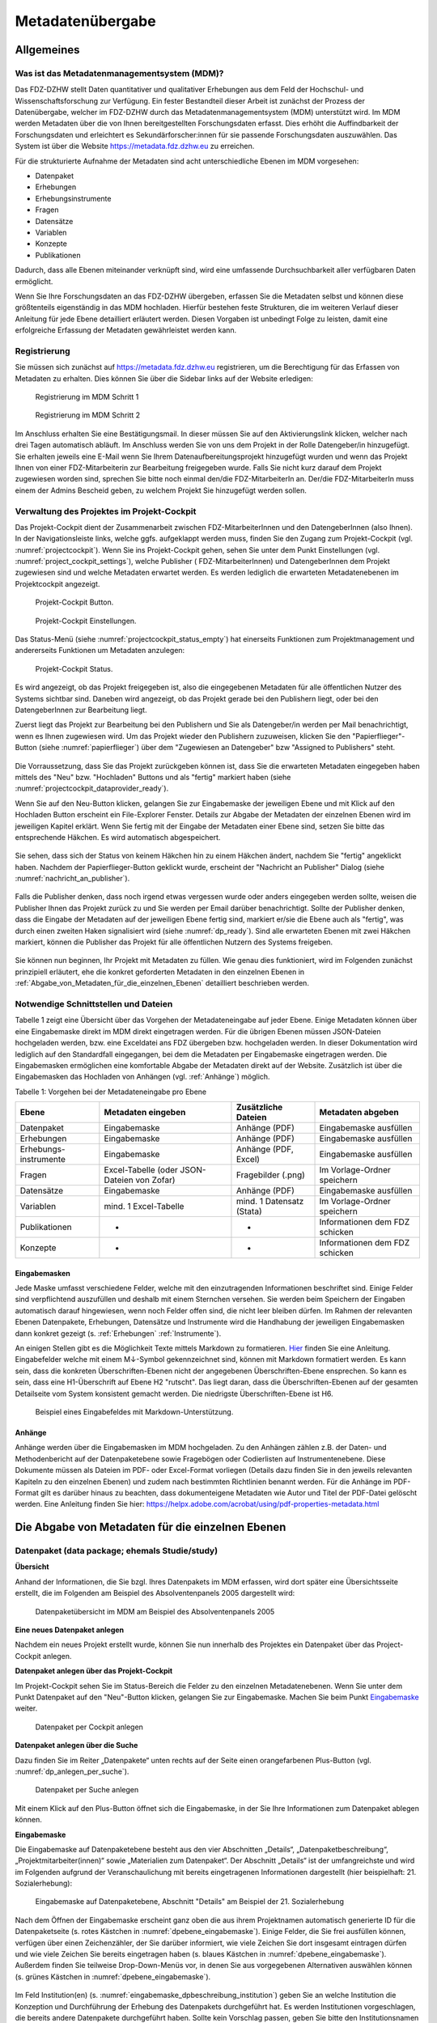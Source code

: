 .. _metadatenabgabe-label:

Metadatenübergabe
=================================

Allgemeines
-----------

Was ist das Metadatenmanagementsystem (MDM)?
~~~~~~~~~~~~~~~~~~~~~~~~~~~~~~~~~~~~

Das FDZ-DZHW stellt Daten quantitativer und qualitativer Erhebungen aus dem Feld der Hochschul- und Wissenschaftsforschung zur Verfügung.
Ein fester Bestandteil dieser Arbeit ist zunächst der Prozess der Datenübergabe, welcher im FDZ-DZHW durch das Metadatenmanagementsystem
(MDM) unterstützt wird. Im MDM werden Metadaten über die von Ihnen bereitgestellten Forschungsdaten erfasst. Dies erhöht die Auffindbarkeit 
der Forschungsdaten und erleichtert es Sekundärforscher:innen für sie passende Forschungsdaten auszuwählen. Das System ist über die Website
https://metadata.fdz.dzhw.eu zu erreichen.

Für die strukturierte Aufnahme der Metadaten sind acht unterschiedliche Ebenen im MDM vorgesehen:

- Datenpaket
- Erhebungen
- Erhebungsinstrumente
- Fragen
- Datensätze
- Variablen
- Konzepte
- Publikationen

Dadurch, dass alle Ebenen miteinander verknüpft sind, wird eine umfassende Durchsuchbarkeit aller verfügbaren Daten ermöglicht. 

Wenn Sie Ihre Forschungsdaten an das FDZ-DZHW übergeben, erfassen Sie die Metadaten selbst und können diese größtenteils
eigenständig in das MDM hochladen. Hierfür bestehen feste Strukturen, die im weiteren Verlauf dieser Anleitung für jede Ebene 
detailliert erläutert werden. Diesen Vorgaben ist unbedingt Folge zu leisten, damit eine erfolgreiche Erfassung der Metadaten 
gewährleistet werden kann.

Registrierung
~~~~~~~~~~~~~~~~~~~~~~~~~~~~~~~~~~~~

Sie müssen sich zunächst auf https://metadata.fdz.dzhw.eu registrieren,
um die Berechtigung für das Erfassen von Metadaten zu erhalten. Dies können Sie
über die Sidebar links auf der Website erledigen:


.. figure:: ./_static/registrierung_1_de.png
   :name: registrierung

   Registrierung im MDM Schritt 1

.. figure:: ./_static/registrierung_2_de.png
   :name: registrierung_2

   Registrierung im MDM Schritt 2


Im Anschluss erhalten Sie eine Bestätigungsmail. In dieser müssen Sie auf den
Aktivierungslink klicken, welcher nach drei Tagen automatisch abläuft. Im
Anschluss werden Sie von uns dem Projekt in der Rolle Datengeber/in
hinzugefügt.
Sie erhalten jeweils eine E-Mail wenn Sie Ihrem Datenaufbereitungsprojekt
hinzugefügt wurden und wenn das Projekt Ihnen von einer FDZ-Mitarbeiterin zur
Bearbeitung freigegeben wurde.
Falls Sie nicht kurz darauf dem Projekt zugewiesen worden sind, sprechen Sie bitte noch einmal den/die
FDZ-MitarbeiterIn an. Der/die FDZ-MitarbeiterIn muss einem der Admins Bescheid geben,
zu welchem Projekt Sie hinzugefügt werden sollen.

Verwaltung des Projektes im Projekt-Cockpit
~~~~~~~~~~~~~~~~~~~~~~~~~~~~~~~~~~~~~~~~~~~

Das Projekt-Cockpit dient der Zusammenarbeit zwischen FDZ-MitarbeiterInnen und
den DatengeberInnen (also Ihnen).
In der Navigationsleiste links, welche ggfs.
aufgeklappt werden muss, finden Sie den Zugang zum Projekt-Cockpit
(vgl. :numref:`projectcockpit`).
Wenn Sie ins Projekt-Cockpit gehen, sehen Sie unter dem Punkt Einstellungen
(vgl. :numref:`project_cockpit_settings`), welche Publisher (
FDZ-MitarbeiterInnen) und DatengeberInnen dem Projekt zugewiesen sind
und welche Metadaten erwartet werden. Es werden lediglich die erwarteten
Metadatenebenen im Projektcockpit angezeigt.

.. figure:: ./_static/cockpit-button.png
   :name: projectcockpit

   Projekt-Cockpit Button.

.. figure:: ./_static/projectcockpit_settings_dataprovider.png
   :name: project_cockpit_settings

   Projekt-Cockpit Einstellungen.

Das Status-Menü (siehe :numref:`projectcockpit_status_empty`) hat einerseits
Funktionen zum Projektmanagement und andererseits Funktionen um Metadaten
anzulegen:

.. figure:: ./_static/projectcockpit_dataprovider_status_empty.png
   :name: projectcockpit_status_empty

   Projekt-Cockpit Status.

Es wird angezeigt, ob das Projekt freigegeben ist, also die
eingegebenen Metadaten für alle öffentlichen Nutzer des Systems sichtbar sind.
Daneben wird angezeigt, ob das Projekt gerade bei den Publishern liegt,
oder bei den DatengeberInnen zur Bearbeitung liegt.

Zuerst liegt das Projekt zur Bearbeitung bei den Publishern und Sie als
Datengeber/in werden per Mail benachrichtigt, wenn es Ihnen zugewiesen wird.
Um das Projekt wieder den Publishern zuzuweisen, klicken Sie den
"Papierflieger"-Button (siehe :numref:`papierflieger`) über dem "Zugewiesen
an Datengeber" bzw "Assigned to Publishers" steht.

.. figure:: ./_static/projectcockpit_papierflieger.png
   :name: papierflieger

Die Vorraussetzung, dass Sie das Projekt zurückgeben können ist, dass Sie die
erwarteten Metadaten eingegeben haben mittels des "Neu" bzw. "Hochladen"
Buttons und als "fertig" markiert haben (siehe
:numref:`projectcockpit_dataprovider_ready`).

Wenn Sie auf den Neu-Button klicken, gelangen Sie zur Eingabemaske der
jeweiligen Ebene und mit Klick auf den Hochladen Button erscheint ein
File-Explorer Fenster. Details zur Abgabe der Metadaten der einzelnen Ebenen
wird im jeweiligen Kapitel erklärt. Wenn Sie fertig mit der Eingabe der
Metadaten einer Ebene sind, setzen Sie bitte das entsprechende Häkchen.
Es wird automatisch abgespeichert.

.. figure:: ./_static/projectcockpit_dataprovider_ready.png
   :name: projectcockpit_dataprovider_ready

Sie sehen, dass sich der Status von keinem Häkchen hin zu einem Häkchen ändert,
nachdem Sie "fertig" angeklickt haben.
Nachdem der Papierflieger-Button geklickt wurde, erscheint der
"Nachricht an Publisher" Dialog (siehe
:numref:`nachricht_an_publisher`).

.. figure:: ./_static/cockpit_nachricht_an_publisher.png
   :name: nachricht_an_publisher

Falls die Publisher denken, dass noch irgend etwas vergessen wurde oder anders
eingegeben werden sollte, weisen die Publisher Ihnen das Projekt zurück zu und
Sie werden per Email darüber benachrichtigt.
Sollte der Publisher denken, dass die Eingabe der Metadaten auf der jeweiligen
Ebene fertig sind, markiert er/sie die Ebene
auch als "fertig", was durch einen zweiten Haken signalisiert wird
(siehe :numref:`dp_ready`). Sind alle erwarteten Ebenen mit zwei Häkchen
markiert, können die Publisher das Projekt für alle öffentlichen Nutzern des
Systems freigeben.

.. figure:: ./_static/cockpit_dp_ready.png
   :name: dp_ready

Sie können nun beginnen, Ihr Projekt mit Metadaten zu füllen. Wie genau
dies funktioniert, wird im Folgenden zunächst prinzipiell erläutert, ehe
die konkret geforderten Metadaten in den einzelnen Ebenen in
:ref:`Abgabe_von_Metadaten_für_die_einzelnen_Ebenen`
detailliert beschrieben werden.

Notwendige Schnittstellen und Dateien
~~~~~~~~~~~~~

Tabelle 1 zeigt eine Übersicht über das Vorgehen der Metadateneingabe auf jeder Ebene.
Einige Metadaten können über eine Eingabemaske direkt im MDM direkt eingetragen werden.
Für die übrigen Ebenen müssen JSON-Dateien hochgeladen werden, bzw. eine Exceldatei ans FDZ übergeben bzw. hochgeladen werden.
In dieser Dokumentation wird lediglich auf den Standardfall eingegangen, bei dem die Metadaten per Eingabemaske eingetragen werden. 
Die Eingabemasken ermöglichen eine komfortable Abgabe der Metadaten direkt auf der Website.
Zusätzlich ist über die Eingabemasken das Hochladen von Anhängen (vgl. :ref:`Anhänge`) möglich.

Tabelle 1: Vorgehen bei der Metadateneingabe pro Ebene

+-----------------+---------------------+-----------------+-----------------+
| Ebene           | Metadaten           | Zusätzliche     | Metadaten       |
|                 | eingeben            | Dateien         | abgeben         |
+=================+=====================+=================+=================+
| Datenpaket      | Eingabemaske        | Anhänge (PDF)   | Eingabemaske    |
|                 |                     |                 | ausfüllen       |
+-----------------+---------------------+-----------------+-----------------+
| Erhebungen      | Eingabemaske        | Anhänge (PDF)   | Eingabemaske    |
|                 |                     |                 | ausfüllen       |
+-----------------+---------------------+-----------------+-----------------+
| Erhebungs-      | Eingabemaske        | Anhänge (PDF,   | Eingabemaske    |
| instrumente     |                     | Excel)          | ausfüllen       |
+-----------------+---------------------+-----------------+-----------------+
| Fragen          | Excel-Tabelle       | Fragebilder     | Im              |
|                 | (oder JSON-         | (.png)          | Vorlage-Ordner  |
|                 | Dateien von Zofar)  |                 | speichern       |
+-----------------+---------------------+-----------------+-----------------+
| Datensätze      | Eingabemaske        | Anhänge (PDF)   | Eingabemaske    |
|                 |                     |                 | ausfüllen       |
+-----------------+---------------------+-----------------+-----------------+
| Variablen       | mind. 1             | mind. 1         | Im              |
|                 | Excel-Tabelle       | Datensatz       | Vorlage-Ordner  |
|                 |                     | (Stata)         | speichern       |
+-----------------+---------------------+-----------------+-----------------+
| Publikationen   | -                   | -               | Informationen   |
|                 |                     |                 | dem FDZ         |
|                 |                     |                 | schicken        |
+-----------------+---------------------+-----------------+-----------------+
| Konzepte        | -                   | -               | Informationen   |
|                 |                     |                 | dem FDZ         |
|                 |                     |                 | schicken        |
+-----------------+---------------------+-----------------+-----------------+

Eingabemasken
"""""""""
Jede Maske umfasst verschiedene Felder, welche mit den einzutragenden Informationen beschriftet sind.
Einige Felder sind verpflichtend auszufüllen und deshalb mit einem Sternchen versehen. Sie werden beim Speichern der Eingaben automatisch
darauf hingewiesen, wenn noch Felder offen sind, die nicht leer bleiben dürfen. Im Rahmen der relevanten Ebenen Datenpakete,
Erhebungen, Datensätze und Instrumente wird die Handhabung der jeweiligen Eingabemasken dann konkret gezeigt (s. :ref:`Erhebungen` :ref:`Instrumente`).

An einigen Stellen gibt es die Möglichkeit Texte mittels Markdown zu formatieren. `Hier <https://www.markdownguide.org/basic-syntax/>`_ finden Sie eine Anleitung.
Eingabefelder welche mit einem M↓-Symbol gekennzeichnet sind, können mit Markdown formatiert werden. Es kann sein, dass die konkreten Überschriften-Ebenen nicht 
der angegebenen Überschriften-Ebene ensprechen. So kann es sein, dass eine H1-Überschrift auf Ebene H2 "rutscht". Das liegt daran, dass die Überschriften-Ebenen
auf der gesamten Detailseite vom System konsistent gemacht werden. Die niedrigste Überschriften-Ebene ist H6.

.. figure:: ./_static/markdown_symbol.png
   :name: markdown

   Beispiel eines Eingabefeldes mit Markdown-Unterstützung.

.. _Anhänge:

Anhänge
"""""""""

Anhänge werden über die Eingabemasken im MDM hochgeladen. Zu den Anhängen zählen z.B. der Daten- und Methodenbericht auf der Datenpaketebene 
sowie Fragebögen oder Codierlisten auf Instrumentenebene. Diese Dokumente müssen als Dateien im PDF- oder Excel-Format vorliegen (Details dazu 
finden Sie in den jeweils relevanten Kapiteln zu den einzelnen Ebenen) und zudem nach bestimmten Richtlinien benannt werden. Für die Anhänge 
im PDF-Format gilt es darüber hinaus zu beachten, dass dokumenteigene Metadaten wie Autor und Titel der PDF-Datei gelöscht werden. 
Eine Anleitung finden Sie hier:
https://helpx.adobe.com/acrobat/using/pdf-properties-metadata.html


.. _Abgabe_von_Metadaten_für_die_einzelnen_Ebenen:


Die Abgabe von Metadaten für die einzelnen Ebenen
-------------------------------------------------

.. _Datenpaket:

Datenpaket (data package; ehemals Studie/study)
~~~~~~~~~~~~~~~~~~~~~~~~~~~~~~~~~~~~~~~~~~~~~~~

**Übersicht**

Anhand der Informationen, die Sie bzgl. Ihres Datenpakets im MDM erfassen,
wird dort später eine Übersichtsseite erstellt, die im Folgenden am
Beispiel des Absolventenpanels 2005 dargestellt wird:


.. figure:: ./_static/dp_details_overview.png
   :name: datenpaketübersicht

   Datenpaketübersicht im MDM am Beispiel des Absolventenpanels 2005

**Eine neues Datenpaket anlegen**

Nachdem ein neues Projekt erstellt wurde, können
Sie nun innerhalb des Projektes ein Datenpaket über das Project-Cockpit
anlegen.


**Datenpaket anlegen über das Projekt-Cockpit**

Im Projekt-Cockpit sehen Sie im Status-Bereich die Felder zu den einzelnen
Metadatenebenen. Wenn Sie unter dem Punkt Datenpaket auf den "Neu"-Button klicken,
gelangen Sie zur Eingabemaske. Machen Sie beim Punkt Eingabemaske_
weiter.

.. figure:: ./_static/dp_empty.png
   :name: dp_leer

   Datenpaket per Cockpit anlegen

**Datenpaket anlegen über die Suche**

Dazu finden Sie im
Reiter „Datenpakete“ unten rechts auf der Seite einen orangefarbenen
Plus-Button (vgl. :numref:`dp_anlegen_per_suche`).

.. figure:: ./_static/dp_create_dp_via_search.png
   :name: dp_anlegen_per_suche

   Datenpaket per Suche anlegen

Mit einem Klick auf den
Plus-Button öffnet sich die Eingabemaske, in der Sie Ihre Informationen
zum Datenpaket ablegen können.

**Eingabemaske**

.. _Eingabemaske:

Die Eingabemaske auf Datenpaketebene besteht aus den vier Abschnitten
„Details“, „Datenpaketbeschreibung“, „Projektmitarbeiter(innen)“ sowie
„Materialien zum Datenpaket“. Der Abschnitt „Details“ ist der
umfangreichste und wird im Folgenden aufgrund der Veranschaulichung mit
bereits eingetragenen Informationen dargestellt (hier beispielhaft: 21.
Sozialerhebung):


.. figure:: ./_static/dp_edit_details_page.png
   :name: dpebene_eingabemaske

   Eingabemaske auf Datenpaketebene, Abschnitt "Details" am Beispiel der 21.
   Sozialerhebung

Nach dem Öffnen der Eingabemaske erscheint ganz oben die aus ihrem
Projektnamen automatisch generierte ID für die Datenpaketseite (s. rotes
Kästchen in :numref:`dpebene_eingabemaske`). Einige Felder, die Sie frei
ausfüllen können,
verfügen über einen Zeichenzähler, der Sie darüber informiert, wie viele
Zeichen Sie dort insgesamt eintragen dürfen und wie viele Zeichen Sie
bereits eingetragen haben (s. blaues Kästchen in
:numref:`dpebene_eingabemaske`). Außerdem
finden Sie teilweise Drop-Down-Menüs vor, in denen Sie aus vorgegebenen
Alternativen auswählen können (s. grünes Kästchen in
:numref:`dpebene_eingabemaske`).

.. figure:: ./_static/dp_edit_details_institution.png
   :name: eingabemaske_dpbeschreibung_institution

Im Feld Institution(en) (s.
:numref:`eingabemaske_dpbeschreibung_institution`)
geben Sie an welche Institution die Konzeption und Durchführung der Erhebung
des Datenpakets durchgeführt hat.
Es werden Institutionen vorgeschlagen, die bereits andere Datenpakete
durchgeführt haben. Sollte kein Vorschlag passen, geben Sie bitte den
Institutionsnamen auf Deutsch und Englisch ein.


Im zweiten Abschnitt der Eingabemaske müssen Sie eine Beschreibung Ihres Datenpaket
sowohl auf Deutsch als auch auf Englisch eingeben. Als
Beispiel ist im Folgenden die Beschreibung der 21. Sozialerhebung
abgebildet:


.. figure:: ./_static/dp_edit_details_description.png
   :name: eingabemaske_dpbeschreibung

   Eingabemaske auf Datenpaketebene, Abschnitt "Datenpaketbeschreibung" am Beispiel
   der 21. Sozialerhebung

Im dritten Abschnitt der Eingabemaske geben Sie die Mitarbeiter(innen)
Ihres Projekts ein. Für die Eingabe weiterer Personen klicken Sie
einfach auf den blauen Plus-Button (s.
:numref:`dpebene_eingabemaske_mitarbeiter`).
Wenn mindestens zwei
Personen eingetragen sind, erscheinen die Pfeil-Buttons als aktiv
(Farbwechsel von grau zu blau). Dann können Sie die Reihenfolge der
Personen ändern, indem Sie die Namen nach oben oder unten verschieben.
Links neben den bereits aufgeführten Personen erscheint in jeder Zeile
ein blauer Button mit einem Mülleimer-Symbol, mit dem Sie den jeweiligen
Namen wieder löschen können. Mit dem orangefarbenen Save-Button unten
rechts können Sie Ihre Eingaben jederzeit abspeichern. Dies müssen Sie
spätestens jetzt tun, da Sie ansonsten den letzten Abschnitt der
Eingabemaske („Materialien zum Datenpaket“) nicht bearbeiten können.

.. figure:: ./_static/dp_edit_details_authors.png
   :name: dpebene_eingabemaske_mitarbeiter

   Eingabemaske auf Datenpaketebene, Abschnitt "Projektmitarbeiter(innen)"

.. figure:: ./_static/dp_edit_details_tags.png
   :name: eingabemaske_tags

   Eingabemaske Schlagwörter/ Tags


Im Feld Tags (Schlagwörter) zum Datenpaket sind kurze Schlagwörter anzugeben,
die dabei helfen, schnell einen Überblick über die wichtigsten Themen des Datenpakets
zu erhalten und ihr Datenpaket schnell auffindbar zu machen.
Außerdem erleichtert es forschenden ähnliche Datenpakete, die das selbe
Schlagwort verwendet haben, zu finden.

Im vierten und letzten Abschnitt der Eingabemaske können Sie Materialien
zum Datenpaket ablegen. Dazu klicken Sie auf den blauen Plus-Button (s.
:numref:`eingabemaske_dp_materialien`), woraufhin sich ein Dialog öffnet,
in dem Sie eine Datei hochladen und diese näher beschreiben können.
Die hier relevanten Materialien sind momentan der deutsch- und
englischsprachige Daten- und Methodenbericht (DMB) sowie eine
deutsch oder englischsprachige *Datenpaketübersicht/data package overview*. [1]_
Die Sprache der Materialien muss nach ISO 639-1_ angegeben werden.
Bei den Metadaten der Materialien ist darauf zu achten, dass diese korrekt
eingegeben worden sind.
Die Eingaben müssen Sie
anschließend über den orangefarbenen Save-Button abspeichern.
Mit den Pfeil-Buttons können Sie dann ggf. die Reihenfolge bereits
eingegebener Materialien verändern. Wenn Sie eine geänderte Reihenfolge
beibehalten möchten, müssen Sie erneut speichern.

.. _639-1: https://en.wikipedia.org/wiki/List_of_ISO_639-1_codes


.. figure:: ./_static/dp_edit_details_attachments_before_details_are_saved.png
   :name: eingabemaske_dp_materialien_deaktiviert

   Materialienabschnitt ist noch ausgegraut

.. figure:: ./_static/dp_edit_details_attachments_after_details_are_saved.png
   :name: eingabemaske_dp_materialien_koennen_angegeben werden

   Materialien können hinzugefügt werden

.. figure:: ./_static/dp_edit_details_attachments_details.png
   :name: eingabemaske_dp_materialien

   Eingabemaske zu den Materialien des Datenpakets

@TODO describe attachments

**Editieren und historisieren**

Falls Sie Ihre Informationen auf Datenpaketebene nicht in einem Vorgang
eingeben und hochladen können oder möchten, ist es immer möglich, dass
Sie Ihre bisherigen Eingaben abspeichern und zu einem späteren Zeitpunkt
weiter bearbeiten. Hierfür wird Ihnen im Reiter „Datenpakete“ am rechten
Rand neben Ihrers Datenpakets ein Stift-Button angezeigt, über den Sie wieder
in die Eingabemaske gelangen (s. :numref:`bearbeitung_gespeicherte_dp`).

.. figure:: ./_static/dp_edit_later.png
   :name: bearbeitung_gespeicherte_dp

   Weitere Bearbeitung eines bereits abgespeicherten Datenpakets

Ebenso können Sie ältere Versionen Ihrer abgespeicherten Eingaben
wiederherstellen, indem Sie im Bearbeitungsmodus den
Historisierungs-Button (blauer Pfeil-Button über dem Save-Button unten
rechts auf der Seite) verwenden (s. :numref:`versionierung`).


.. figure:: ./_static/historization_undo.png
   :name: versionierung

   Ältere Versionen eine Datenpakets wiederherstellen

Bei einem Klick auf den Historisierungs-Button öffnet sich ein Dialog,
der die verschiedenen Versionen des Datenpakets anzeigt
(s. :numref:`historisierung_dp`).
Zudem sind der Name des Nutzers, der die entsprechende Version des Datenpakets
gespeichert hat, sowie das Änderungsdatum sichtbar. Durch Klicken auf
die Version wird diese wiederhergestellt, aber nicht automatisch als
aktuelle Version gespeichert. Dies müsste über einen Klick auf den
Save-Button erfolgen. Zu beachten ist, dass Materialien zum Datenpaket
(Dateianhänge) nicht historisiert werden, sondern lediglich deren ins MDM
eingegebene Metadaten.


.. figure:: ./_static/dp_historization.png
   :name: historisierung_dp

   Dialog zur Historisierung innerhalb eines Datenpakets

.. _Erhebungen:

Erhebungen (surveys)
~~~~~~~~~~~~~~~~~~~~

**Übersicht**

Mit den Informationen über die Erhebung(en), die Sie innerhalb Ihres
Datenpakets durchgeführt haben, wird im MDM folgende Übersichtsseite
erstellt:

.. figure:: ./_static/surveys_public-view.png
   :name: erhebungsübersicht

   Erhebungsübersicht im MDM am Beispiel der ersten Welle (traditioneller Studiengänge) im Absolventenpanel 2005


**Eine neue Erhebung anlegen**

Wenn Sie ein Datenpaket angelegt haben (vgl. Kapitel :ref:`Datenpaket`), können
Sie über den Reiter „Erhebungen“ eine neue Erhebung innerhalb Ihres Datenpakets
erstellen. Hierzu finden Sie unten rechts auf der Seite – ebenso wie bei Datenpaketen – einen orangefarbenen Plus-Button. Wenn
Sie mit dem Mauszeiger darüberfahren, erscheinen die beiden weißen
Buttons, von denen Sie den Plus-Button anklicken, um die Eingabemaske zu
öffnen. Bitte beachten Sie, dass Sie mehrere Erhebungen über die
Eingabemaske in der richtigen Reihenfolge eingeben müssen, da die IDs
beim Anlegen einer neuen Erhebung automatisch generiert werden und sich
später nicht mehr verändern lassen.

**Eingabemaske**

Die Eingabemaske auf Erhebungsebene besteht aus den drei Abschnitten
„Details“, „Weitere Informationen zum Rücklauf“ sowie „Materialien zu
der Erhebung“. Im Folgenden wird der Abschnitt „Details“ – aufgrund der
Länge in zwei Teilen – dargestellt:

.. figure:: ./_static/surveys_edit-details-main.png
   :name: eingabemaske_erhebung_details_1

   Eingabemaske der Erhebungsebene, Abschnitt "Details" Teil 1

Beim Anlegen einer Erhebung wird automatisch die ID auf Basis des
Projektnamens generiert (s. rotes Kästchen,
:numref:`eingabemaske_erhebung_details_1`, hier als Beispiel der
21. Sozialerhebung). Neben den bereits aus der
Datenpaketebene bekannten Funktionen gibt es in dieser Eingabemaske
zusätzlich eine Kalenderfunktion (s. blaue Kästchen,
:numref:`eingabemaske_erhebung_details_1`),
welche die Feldzeit des Projekts erfasst und in :numref:`kalender_erhebung`
dargestellt ist:

.. figure:: ./_static/surveys_calendar.png
   :name: kalender_erhebung

   Kalenderfunktion auf der Erhebungsebene

Die Rücklaufquote wird automatisch ermittelt. Sie können den Rücklauf
auch manuell eingeben. Hierbei ist zu jedoch beachten, dass sich bereits
eingegebene Zahlen bei Brutto- und Netto-Stichprobe bei nicht automatisch
anpassen.

Um den nächsten Abschnitt in der Eingabemaske („Weitere Informationen
zum Rücklauf“ [2]_) bearbeiten zu können, müssen Sie die bisherigen
Eingaben abspeichern. Dann können Sie deutschsprachige und/oder
englischsprachige Grafiken zum Rücklauf entweder über den blauen
Plus-Button oder per Drag & Drop hochladen und dann mit dem Save-Button
speichern. Diese Grafiken dürfen im svg-Format
vorliegen. Über den Button mit dem Mülleimer-Symbol lassen sich
hochgeladene Dateien wieder löschen (s. :numref:`weitere_infos_rücklauf`).


.. figure:: ./_static/ruecklaufhochladen_de.png
   :name: weitere_infos_rücklauf

   Eingabemaske der Erhebungsebene, Abschnitt „Weitere Informationen zum Rücklauf“

Im letzten Abschnitt der Eingabemaske können – wie auch beim Datenpaket –
Materialien hinzugefügt werden
(s. :numref:`eingabemaske_erhebung_materialien`).
Die Funktionsweise ist identisch zu der auf Datenpaketebene. [3]_

.. figure:: ./_static/eingabemaske_erhebung_materialien.png
   :name: eingabemaske_erhebung_materialien

   Eingabemaske der Erhebungsebene, Abschnitt „Materialien zu der Erhebung“

**Editieren und historisieren**

Falls Sie Ihre Informationen auf Erhebungsebene nicht in einem Vorgang
eingeben und hochladen können oder möchten, ist es immer möglich, dass
Sie Ihre bisherigen Eingaben abspeichern und zu einem späteren Zeitpunkt
weiter bearbeiten. Hierfür wird Ihnen im Reiter „Erhebungen“ am rechten
Rand ein Stift-Button angezeigt, über den Sie wieder in die Eingabemaske
gelangen. Außerdem finden Sie dort auch einen Button mit
Mülleimer-Symbol, mit dem Sie die Erhebung komplett löschen können (s.
:numref:`bearbeitung_erhebung`).

.. figure:: ./_static/survey_edit_de.png
   :name: bearbeitung_erhebung

   Weitere Bearbeitung einer bereits abgespeicherten Erhebung

Es ist außerdem möglich, ältere Versionen der bereits gespeicherten
Eingaben wiederherzustellen. Im Bearbeitungsmodus gibt es auch auf der
Erhebungsebene einen Historisierungs-Button, den Sie rechts unten über
dem Save-Button betätigen können
(s. :numref:`version_erhebung_wiederherstellen`).

.. figure:: ./_static/recover_history_de.png
   :name: version_erhebung_wiederherstellen

   Ältere Versionen einer Erhebung wiederherstellen

Bei einem Klick auf den Historisierungs-Button öffnet sich ein
Dialog, der die verschiedenen Versionen der Erhebung anzeigt
(s. :numref:`historisierungsdialog_erhebung`). Zudem
sind der Name des Nutzers, der die entsprechende Version des Datenpakets
gespeichert hat, sowie das Änderungsdatum sichtbar. Durch Klicken auf
die Version wird diese wiederhergestellt, aber nicht automatisch als
aktuelle Version gespeichert. Dies müsste über einen Klick auf den
Save-Button erfolgen. Zu beachten ist, dass Materialien zur Erhebung
nicht historisiert werden.

.. figure:: ./_static/history_dialog_de.png
   :name: historisierungsdialog_erhebung

   Dialog zur Historisierung innerhalb einer Erhebung

**Prüfschritte**

Der Titel der Erhebung wird bei Veröffentlichung (mit Versionsnummer
von mindestens 1.0.0) bei da|ra vor einige Attribute (z.B. Referenzzeitraum)
gehängt. Der Titel der Erhebung muss daher eindeutig sein und
im Falle von längsschnittlich erhobenen Datenpaketen die Welle enthalten.

.. _Instrumente:

Erhebungsinstrumente (instruments)
~~~~~~~~~~~~~~~~~~~~~~~~~~~~~~~~~~
Als Instrument wird das Erhebungsinstrument bezeichnet (z.B. Fragebogen).

**Übersicht**

Wenn Sie Informationen über Ihre Erhebungsinstrumente aufnehmen, wird
folgende Übersicht im MDM erstellt:

.. figure:: ./_static/instrument_overview_de.png
   :name: instrumentenübersicht_fragebogen

   Instrumentenübersicht im MDM am Beispiel des Fragebogens der ersten Welle im Absolventenpanel 2005

**Eingabemaske**

Erhebungsinstrumente lassen sich per Eingabemaske erfassen und editieren.
Dafür darf das Datenpaket aktuell nicht released sein.
Um ein Erhebungsinstrument mittels Eingabemaske anzulegen, wird im
Projektcockpit unter Instrumente auf den Neu-Button oder geht über die Suche in
die Instrumentenebene und klickt auf den Plus-Button. Es öffnet sich bei beiden
Herangehensweisen die Eingabemaske um ein neues Instrument anzulegen.

.. figure:: ./_static/add_instrument_de.png
   :scale: 50 %
   :name: instruments_plusbutton

   Plusbutton


Die Eingabemaske besteht
aus den Pflichtfeldern Beschreibung, Titel, Typ und Erhebung, sowie
den nicht verpflichtenden Feldern Untertitel, Anmerkungen und Konzepte (s. :numref:`eingabemaske_instrument_de`).
Konzepte müssen zuerst, wie gleichnamigen Kapitel erklärt, angelegt werden und können danach über die Eingabemaske verlinkt werden.

.. figure:: ./_static/eingabemaske_instrument_de.png
   :scale: 50 %
   :name: eingabemaske_instrument_de

   Eingabemaske Instrument


Des weiteren können weitere Materialien zum Instrument
hochgeladen werden. Um weitere Materialien hochzuladen muss zunächst das
Instrument abgespeichert sein.
Im Anschluss muss der Plusbutton gedrückt werden, woraufhin sich ein Dialog
öffnet (s. :numref:`instruments_anhang_dialog`), in welchem der Anhang
hochgeladen werden kann und Metadaten zur Datei
eingegeben werden können. Um die Datei hochzuladen wird auf den
Büroklammer-Button gedrückt und es öffnet sich ein
weiterer Dialog. Alle Felder dieses Dialogs sind verpflichtend. Anschließend
lässt sich der Anhang mit dem Speichern-Button (Diskettensymbol unten rechts)
speichern.


.. figure:: ./_static/instruments_anhang_dialog.png
   :name: instruments_anhang_dialog

   Instrumente Anhang


Zu den möglichen Anhängen zählen z. B. Fragebögen, Variablenfragebögen
sowie Filterführungsdiagramme [4]_. Diese müssen als PDF-Dateien
vorliegen. [5]_ Außerdem können an dieser Stelle Codierlisten, welche
als Excel-Tabelle vorliegen müssen, erfasst werden.

Sollte es Erhebungsinstrumente geben, welche in einer anderen Sprache als
deutsch oder englisch existieren, werden diese nur als Attachment und nicht auf
Variablenebene bereitgestellt.

.. _Datensätze:

Datensätze (dataSets)
~~~~~~~~~~~~~~~~~~~~~

**Übersicht**
Für die Dokumentation der Datensätze werden die "Master"(AIP)-Datensätze
(siehe Zwiebelmodell) genutzt. Diese Datensätze sind die größte mögliche
Vereinheitlichung eines Datensatzes, also keine Teilpopulation oder Teilmenge
von Variablen eines Datensatz. Datensätze die sich als Teilmenge eines
"Master"-Datensatzes abbilden lassen werden über die Subdatensätzen
(SubDataSets) dokumentiert. Mit Subdatensätzen sind solche gemeint,
die Sie nach einer Anonymisierung Ihrer Daten erhalten. Sie können mehrere
Stufen der Anonymisierung verwenden, wobei jede Stufe einen eigenen Zugangsweg
zu den anonymisierten Daten mit sich bringt. Für jeden Zugangsweg
wird dann ein eigener Subdatensatz erstellt.

Mit den Informationen über die Datensätze, welche Sie aus den Daten
Ihres Datenpakets erstellt haben, wird für jeden dieser Datensätze folgende
Übersicht im MDM angezeigt:


.. figure:: ./_static/dataset_overview_de.png
   :name: datensatzübersicht

   Datensatzübersicht im MDM am Beispiel des Personendatensatzes (Bachelor) im
   Absolventenpanel 2005

**Eingabemaske**

Datensätze lassen sich per Eingabemaske anlegen und editieren.
Hierfür muss man entweder über das Projektcockpit gehen, oder in der Suche auf
den Reiter Datensätze klicken (:numref:`mdm-ebenen`),
anschließend auf das Plussymbol (:numref:`neuerdatensatz`) in der unteren
rechten Ecke klicken. Anschließend öffnet sich die Eingabemaske
(siehe :numref:`dataset_eingabemaske`).

.. figure:: ./_static/new_dataset_de.png
   :name: neuerdatensatz

   Neuen Datensatz hinzufügen.

Die mit * markierten Felder sind verpflichtend.
Die verknüpften Erhebungen werden nach einem Klick in das Feld "Erhebungen"
automatisch vorgeschlagen und können per Klick ausgewählt werden.
Im Anschluss werden die Subdatensätze per Eingabemaske auf der selben Seite
eingegeben. Weitere Subdatensätze können per Klick auf das Plussymbol
hinzugefügt werden. Nachdem gespeichert wurde, lassen sich weitere Materialien
zum Datensatz hinzufügen.

.. figure:: ./_static/datensatz_eingabemaske.png
   :name: dataset_eingabemaske

   Eingabemaske der Datensatzebene.

Wenn Sie zusätzliche Materialien (z.B. Variablen-Dokumentation) auf Ebene der
Datensätze haben, können Sie diese hinzufügen. Hierfür muss zunächst der
Datensatz angelegt sein. Anschließend wird in der unteren linken Ecke auf den
blauen Plus-Button geklickt. [6]_

.. figure:: ./_static/datensatz_attachments.png
   :name: dataset_attachments

   Datensatz Anhänge

Es öffnet sich ein Fenster (siehe :numref:`dataset_attachments`) in dem Sie
eine Datei hochladen können und Metadaten zur Datei angeben müssen.

Fragen
~~~~~~

Sollten Sie mit uns die Eingabe von Frage-Metadaten vereinbart haben, sprechen
Sie uns bitte darauf an. Wir erläutern Ihnen dann den Prozess.
Metadaten für Fragen müssen als JSON und png Dateien vorliegen.
Sollte eine Umfrage mit Zofar durchgeführt worden sein, bitten wir Sie uns die
Metadaten zukommen zu lassen. Die Fragen-Metadaten werden von uns hochgeladen.
`Hier <https://dzhw.github.io/questionMetadataPreparation/>`_ befindet sich die technische Dokumentation zur Erstellung der Fragemetadaten.
Um Fragen ins MDM zu laden benutzen Sie den Upload-Button im Projektcockpit.

Variablen
~~~~~~~~~

Sollten Sie die Bereitstellung von Variablenmetadaten mit uns vereinbart haben,
sprechen Sie uns bitte an. Wir erläutern Ihnen dann die notwendigen Schritte.
`Hier <https://dzhw.github.io/variableMetadataPreparation/>`_ befindet sich die technische Dokumentation zur Erstellung der Variablenmetadaten.
Um Variablen ins MDM zu laden benutzen Sie den Upload-Button im Projektcockpit.

Publikationen (relatedPublications)
~~~~~~~~~~~~~~~~~~~~~~~~~~~~~~~~~~~

**Überblick**

Auf der Ebene der Publikationen werden wissenschaftliche
Veröffentlichungen, welche auf Grundlage von Daten Ihres Projekts
verfasst worden sind, erfasst. Die Informationen, die Sie im Hinblick
auf Ihre Publikationen abgeben, werden im MDM für jede Veröffentlichung
wie folgt dargestellt:


.. figure:: ./_static/rel_publication_de.png
   :name: publikationsübersicht

   Publikationsübersicht im MDM am Beispiel einer Veröffentlichung, welche im
   Rahmen des Absolventenpanels 2005 verfasst wurde

Wenn Sie Publikationen zu Ihren Daten abgeben möchten, senden Sie dem
FDZ per Mail die PDF-Datei Ihrer Publikation sowie den dazugehörigen
Zitationshinweis zu.

Konzepte
~~~~~~~~

Konzepte können ausschließlich von Publishern angelegt werden.
Der Begriff "Konzept" kann auf mehreren Ebenen angewendet werden. Im Kontext des MDM
sind konkrete Konzept-Instrumente gemeint. Im folgendes wird es am Beispiel des Konzeptes Persönlichkeit erklärt:
Es gibt mehrere Modelle, die das Konzept "Persönlichkeit" erfassen können: z.B. Big5 und DISG.
Ins MDM tragen Sie bitte konkrete Messinstrumente ein, also z.B. eine bestimmte Big5 Kurzskala.
Da so eingetragene Konzepte mit mehreren Datenpaketen (auf verschiedenen Ebenen) verknüpft werden können,
kann der/die EndnutzerIn so Datenpakete heraussuchen, die ein bestimmtes Konzept auf gleiche Art und Weise
gemessen haben.

.. figure:: ./_static/concept_create.png
   :name: konzept_anlegen

   Konzeptdetails

Zunächst müssen Sie eine Konzept-ID festlegen. Diese folgt der Form Abkürzung.Jahreszahl, wobei sich
die Jahreszahl auf das Publikationsdatum des Zitationshinweises bezieht. Die ID, Titel und Zitationshinweis sind verpflichtend
auszufüllen, während die DOI lediglich angegeben werden muss, wenn eine DOI registriert wurde.

.. figure:: ./_static/concept_description.png
   :name: konzept_beschreibung

   Konzeptbeschreibung

Eine Beschreibung des Konzepts ist verpflichtend auf Deutsch und Englisch.

.. figure:: ./_static/concept_authors.png
   :name: konzept_autoren

   Konzept-Autor:innen

Bitte geben Sie außerdem alle Autor:innen des Konzeptes an.

.. figure:: ./_static/concept_tags.png
   :name: konzept_tags

   Konzept-Tags

Sie können außerdem Tags, also Schlüsselwörter zum Konzept angeben. Diese sind nicht verpflichtend,
erleichtern es aber Datennutzer:innen sehr, für sie relevante Datenpakete zu finden.

.. figure:: ./_static/concept_license.png
   :name: konzept_license

   Konzept-Lizenz

Idealerweise hat ein Konzept eine Lizenz, sodass rechtlich geregelt ist, unter welchen Umständen
das Konzept weitergegeben, verwendet oder modifiziert werden darf. Dieses wird auf Englisch eingetragen (ggfs. muss es übersetzt werden).
Außerdem kann ein Link zur Lizenz angegeben werden.

.. figure:: ./_static/concept_language_materials.png
   :name: concept_language_materials

   Konzept-Sprache und -Materialien

Die ursprüngliche Sprache(n) des Konzepts müssen Sie auch angeben. Materialien zum Konzept, also Anhänge, können
erst nachdem das Konzept gespeichert wurde angehängt werden.

Fragen und Instrumente können mit Konzepten verbunden werden. Die Verknüpfung von Fragen und Konzepten
geschieht im Handcrafted-to-MDM-Schritt der Frage-Metadatenerstellung.


Projekte freigeben
------------------

Wenn Sie alle Metadaten ausgefüllt bzw. ans FDZ gesendet haben,
markieren Sie im Project-Cockpit die Metadaten als fertig.
Das FDZ nimmt ihre Daten dann in die sogenannte
Release-Pipeline auf. Die finale Freigabe erfolgt dann über einen dafür
benannten Mitarbeiter des FDZ, den Release-Manager. Mit der Freigabe sind Ihre
Metadaten und damit auch Ihre Datenprodukte für alle öffentlichen Nutzer des
Systems verfügbar.

.. [1]
   Bitte beachten Sie, die dokumenteigenen Metadaten der PDF-Dateien
   vorab zu löschen (vgl. :ref:`Anhänge`).

.. [2]
   Rücklaufgrafiken sind nur im Dokumentationsstandard der Stufe 3
   gefordert. Die Erläuterungen zu den drei verschiedenen
   Dokumentationsstandards finden Sie in den Dokumenten `„Anforderungen
   an Daten und Dokumentation im FDZ des DZHW“
   <file:///\\faust\Abtuebergreifend\Projekte\FDZ\Allgemeine%20Materialien\Dokumentation>`__.
   Sie erhalten es auf Anfrage.

.. [3]
   Bitte beachten Sie, die dokumenteigenen Metadaten bei PDF-Dateien
   vorab zu löschen (vgl.  :ref:`Anhänge`).

.. [4]
   Filterführungsdiagramme sind erst ab der 2. Dokumentationsstufe
   gefordert. Die Erläuterungen zu den drei verschiedenen
   Dokumentationsstandards finden Sie in den Dokumenten `„Anforderungen
   an Daten und Dokumentation im FDZ des
   DZHW“
   <file:///\\faust\Abtuebergreifend\Projekte\FDZ\Allgemeine%20Materialien\Dokumentation>`__.
   Sie erhalten das Dokument auf Anfrage.

.. [5]
   Bitte beachten Sie, die dokumenteigenen Metadaten der PDF-Dateien
   vorab zu löschen (vgl. :ref:`Anhänge`).


.. [6]
   Bitte beachten Sie, die dokumenteigenen Metadaten bei PDF-Dateien
   vorab zu löschen (vgl.  :ref:`Anhänge`).
